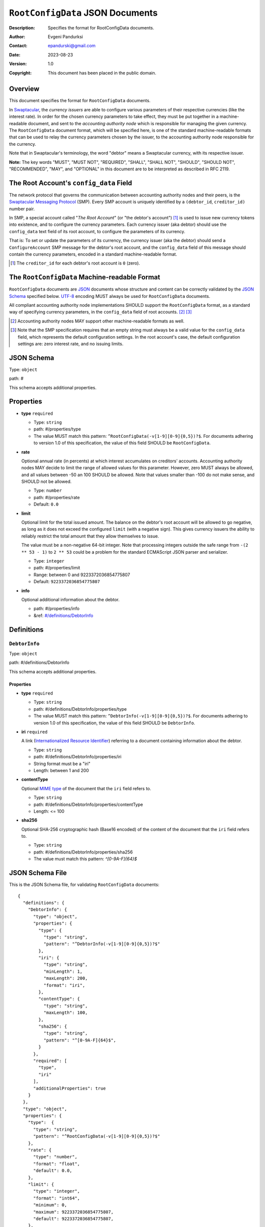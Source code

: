 +++++++++++++++++++++++++++++++++
``RootConfigData`` JSON Documents
+++++++++++++++++++++++++++++++++
:Description: Specifies the format for RootConfigData documents.
:Author: Evgeni Pandurksi
:Contact: epandurski@gmail.com
:Date: 2023-08-23
:Version: 1.0
:Copyright: This document has been placed in the public domain.


Overview
========

This document specifies the format for ``RootConfigData`` documents.

In `Swaptacular`_, the *currency issuers* are able to configure
various parameters of their respective currencies (like the interest
rate). In order for the chosen currency parameters to take effect,
they must be put together in a machine-readable document, and sent to
the *accounting authority node* which is responsible for managing the
given currency. The ``RootConfigData`` document format, which will be
specified here, is one of the standard machine-readable formats that
can be used to relay the currency parameters chosen by the issuer, to
the accounting authority node responsible for the currency.

Note that in Swaptacular's terminology, the word "debtor" means a
Swaptacular currency, with its respective issuer.

**Note:** The key words "MUST", "MUST NOT", "REQUIRED", "SHALL",
"SHALL NOT", "SHOULD", "SHOULD NOT", "RECOMMENDED", "MAY", and
"OPTIONAL" in this document are to be interpreted as described in
RFC 2119.


The Root Account's ``config_data`` Field
========================================

The network protocol that governs the communication between accounting
authority nodes and their peers, is the `Swaptacular Messaging Protocol`_
(SMP). Every SMP account is uniquely identified by a ``(debtor_id``,
``creditor_id)`` number pair.

In SMP, a special account called "*The Root Account*" (or "the debtor's
account") [#root-creditor-id]_ is used to issue new currency tokens into
existence, and to configure the currency parameters. Each currency issuer
(aka debtor) should use the ``config_data`` text field of its root account,
to configure the parameters of its currency.

That is: To set or update the parameters of its currency, the currency
issuer (aka the debtor) should send a ``ConfigureAccount`` SMP message for
the debtor's root account, and the ``config_data`` field of this message
should contain the currency parameters, encoded in a standard
machine-readable format.

.. [#root-creditor-id] The ``creditor_id`` for each debtor's root
  account is ``0`` (zero).


The ``RootConfigData`` Machine-readable Format
==============================================

``RootConfigData`` documents are `JSON`_ documents whose structure and
content can be correctly validated by the `JSON Schema`_ specified
below. `UTF-8`_ encoding MUST always be used for ``RootConfigData``
documents.

All compliant accounting authority node implementations SHOULD support the
``RootConfigData`` format, as a standard way of specifying currency
parameters, in the ``config_data`` field of root accounts. [#alt-formats]_
[#empty-config-data]_

.. [#alt-formats] Accounting authority nodes MAY support other
  machine-readable formats as well.
  
.. [#empty-config-data] Note that the SMP specification requires that an
  empty string must always be a valid value for the ``config_data`` field,
  which represents the default configuration settings. In the root account's
  case, the default configuration settings are: zero interest rate, and no
  issuing limits.


JSON Schema
===========

Type: ``object``

path: #

This schema accepts additional properties.

Properties
==========

- **type** ``required``

  - Type: ``string``
  - path: #/properties/type
  - The value MUST match this pattern:
    ``^RootConfigData(-v[1-9][0-9]{0,5})?$``. For documents adhering
    to version 1.0 of this specification, the value of this field
    SHOULD be ``RootConfigData``.

- **rate**
   
  Optional annual rate (in percents) at which interest accumulates on
  creditors' accounts. Accounting authority nodes MAY decide to limit
  the range of allowed values for this parameter. However, zero MUST
  always be allowed, and all values between -50 an 100 SHOULD be
  allowed. Note that values smaller than -100 do not make sense, and
  SHOULD not be allowed.
   
  - Type: ``number``
  - path: #/properties/rate
  - Default: ``0.0``

- **limit**

  Optional limit for the total issued amount. The balance on the debtor's
  root account will be allowed to go negative, as long as it does not exceed
  the configured ``limit`` (with a negative sign). This gives currency
  issuers the ability to reliably restrict the total amount that they allow
  themselves to issue.

  The value must be a non-negative 64-bit integer. Note that
  processing integers outside the safe range from ``-(2 ** 53 - 1)``
  to ``2 ** 53`` could be a problem for the standard ECMAScript JSON
  parser and serializer.

  - Type: ``integer``
  - path: #/properties/limit
  - Range: between 0 and 9223372036854775807
  - Default: ``9223372036854775807``

- **info**

  Optional additional information about the debtor.

  - path: #/properties/info
  - &ref: `#/definitions/DebtorInfo`_


Definitions
===========


.. _`#/definitions/DebtorInfo`:
     
``DebtorInfo``
--------------

Type: ``object``

path: #/definitions/DebtorInfo

This schema accepts additional properties.

Properties
``````````
- **type** ``required``

  - Type: ``string``
  - path: #/definitions/DebtorInfo/properties/type
  - The value MUST match this pattern:
    ``^DebtorInfo(-v[1-9][0-9]{0,5})?$``. For documents adhering to
    version 1.0 of this specification, the value of this field SHOULD
    be ``DebtorInfo``.

- **iri** ``required``

  A link (`Internationalized Resource Identifier`_) referring to a
  document containing information about the debtor.

  - Type: ``string``
  - path: #/definitions/DebtorInfo/properties/iri
  - String format must be a "iri"
  - Length: between 1 and 200

- **contentType**

  Optional `MIME type`_ of the document that the ``iri`` field refers
  to.

  - Type: ``string``
  - path: #/definitions/DebtorInfo/properties/contentType
  - Length:  <= 100

- **sha256**

  Optional SHA-256 cryptographic hash (Base16 encoded) of the content
  of the document that the ``iri`` field refers to.

  - Type: ``string``
  - path: #/definitions/DebtorInfo/properties/sha256
  - The value must match this pattern: `^[0-9A-F]{64}$`


JSON Schema File
================

This is the JSON Schema file, for validating ``RootConfigData``
documents::
  
  {
    "definitions": {
      "DebtorInfo": {
        "type": "object",
        "properties": {
          "type": {
            "type": "string",
            "pattern": "^DebtorInfo(-v[1-9][0-9]{0,5})?$"
          },
          "iri": {
            "type": "string",
            "minLength": 1,
            "maxLength": 200,
            "format": "iri",
          },
          "contentType": {
            "type": "string",
            "maxLength": 100,
          },
          "sha256": {
            "type": "string",
            "pattern": "^[0-9A-F]{64}$",
          }
        },
        "required": [
          "type",
          "iri"
        ],
        "additionalProperties": true
      }
    },
    "type": "object",
    "properties": {
      "type":  {
        "type": "string",
        "pattern": "^RootConfigData(-v[1-9][0-9]{0,5})?$"
      },
      "rate": {
        "type": "number",
        "format": "float",
        "default": 0.0,
      },
      "limit": {
        "type": "integer",
        "format": "int64",      
        "minimum": 0,
        "maximum": 9223372036854775807,
        "default": 9223372036854775807,
      },
      "info": {
        "$ref": "#/definitions/DebtorInfo",
      }
    },
    "required": [
      "type"
    ],
    "additionalProperties": true
  }


.. _Swaptacular: https://swaptacular.github.io/overview
.. _Swaptacular Messaging Protocol: https://swaptacular.github.io/public/docs/protocol.pdf
.. _MIME type: https://developer.mozilla.org/en-US/docs/Web/HTTP/Basics_of_HTTP/MIME_types
.. _UTF-8: https://en.wikipedia.org/wiki/UTF-8
.. _JSON: https://www.json.org/json-en.html
.. _JSON Schema: http://json-schema.org/
.. _Internationalized Resource Identifier: https://en.wikipedia.org/wiki/Internationalized_Resource_Identifier
